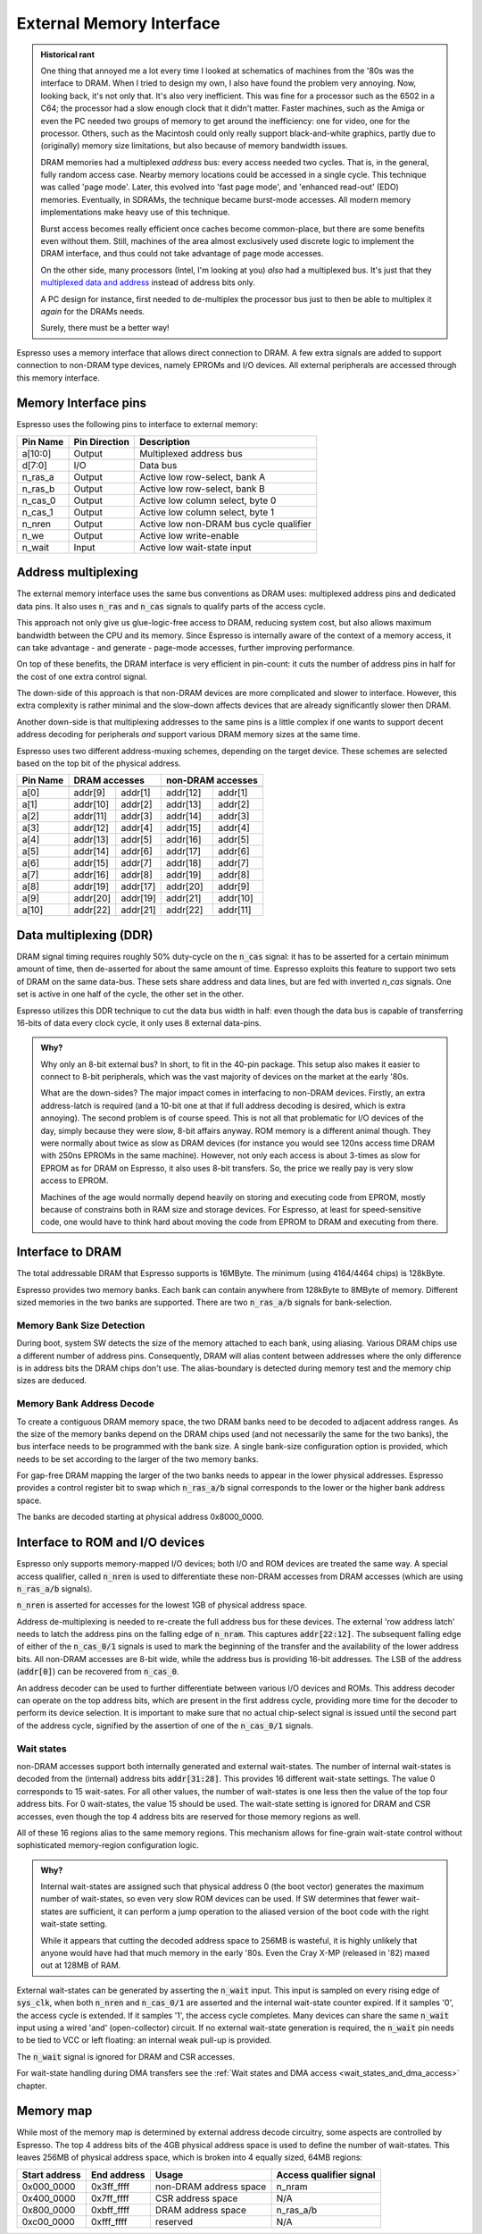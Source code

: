 External Memory Interface
=========================

.. admonition:: Historical rant

    One thing that annoyed me a lot every time I looked at schematics of machines from the '80s was the interface to DRAM. When I tried to design my own, I also have found the problem very annoying. Now, looking back, it's not only that. It's also very inefficient. This was fine for a processor such as the 6502 in a C64; the processor had a slow enough clock that it didn't matter. Faster machines, such as the Amiga or even the PC needed two groups of memory to get around the inefficiency: one for video, one for the processor. Others, such as the Macintosh could only really support black-and-white graphics, partly due to (originally) memory size limitations, but also because of memory bandwidth issues.

    DRAM memories had a multiplexed *address* bus: every access needed two cycles. That is, in the general, fully random access case. Nearby memory locations could be accessed in a single cycle. This technique was called 'page mode'. Later, this evolved into 'fast page mode', and 'enhanced read-out' (EDO) memories. Eventually, in SDRAMs, the technique became burst-mode accesses. All modern memory implementations make heavy use of this technique.

    Burst access becomes really efficient once caches become common-place, but there are some benefits even without them. Still, machines of the area almost exclusively used discrete logic to implement the DRAM interface, and thus could not take advantage of page mode accesses.

    On the other side, many processors (Intel, I'm looking at you) *also* had a multiplexed bus. It's just that they `multiplexed data and address <https://www.ndr-nkc.de/download/datenbl/i8088.pdf>`_ instead of address bits only.

    A PC design for instance, first needed to de-multiplex the processor bus just to then be able to multiplex it *again* for the DRAMs needs.

    Surely, there must be a better way!

Espresso uses a memory interface that allows direct connection to DRAM. A few extra signals are added to support connection to non-DRAM type devices, namely EPROMs and I/O devices. All external peripherals are accessed through this memory interface.

Memory Interface pins
---------------------

Espresso uses the following pins to interface to external memory:

=========== =============== ===========
Pin Name    Pin Direction   Description
=========== =============== ===========
a[10:0]     Output          Multiplexed address bus
d[7:0]      I/O             Data bus
n_ras_a     Output          Active low row-select, bank A
n_ras_b     Output          Active low row-select, bank B
n_cas_0     Output          Active low column select, byte 0
n_cas_1     Output          Active low column select, byte 1
n_nren      Output          Active low non-DRAM bus cycle qualifier
n_we        Output          Active low write-enable
n_wait      Input           Active low wait-state input
=========== =============== ===========

Address multiplexing
--------------------

The external memory interface uses the same bus conventions as DRAM uses: multiplexed address pins and dedicated data pins. It also uses :code:`n_ras` and :code:`n_cas` signals to qualify parts of the access cycle.

This approach not only give us glue-logic-free access to DRAM, reducing system cost, but also allows maximum bandwidth between the CPU and its memory. Since Espresso is internally aware of the context of a memory access, it can take advantage - and generate - page-mode accesses, further improving performance.

On top of these benefits, the DRAM interface is very efficient in pin-count: it cuts the number of address pins in half for the cost of one extra control signal.

The down-side of this approach is that non-DRAM devices are more complicated and slower to interface. However, this extra complexity is rather minimal and the slow-down affects devices that are already significantly slower then DRAM.

Another down-side is that multiplexing addresses to the same pins is a little complex if one wants to support decent address decoding for peripherals *and* support various DRAM memory sizes at the same time.

Espresso uses two different address-muxing schemes, depending on the target device. These schemes are selected based on the top bit of the physical address.

=========== =========== ========= =========== =========
Pin Name     DRAM accesses         non-DRAM accesses
----------- --------------------- ---------------------
             row         col       row         col
=========== =========== ========= =========== =========
a[0]         addr[9]     addr[1]   addr[12]   addr[1]
a[1]         addr[10]    addr[2]   addr[13]   addr[2]
a[2]         addr[11]    addr[3]   addr[14]   addr[3]
a[3]         addr[12]    addr[4]   addr[15]   addr[4]
a[4]         addr[13]    addr[5]   addr[16]   addr[5]
a[5]         addr[14]    addr[6]   addr[17]   addr[6]
a[6]         addr[15]    addr[7]   addr[18]   addr[7]
a[7]         addr[16]    addr[8]   addr[19]   addr[8]
a[8]         addr[19]    addr[17]  addr[20]   addr[9]
a[9]         addr[20]    addr[19]  addr[21]   addr[10]
a[10]        addr[22]    addr[21]  addr[22]   addr[11]
=========== =========== ========= =========== =========

Data multiplexing (DDR)
-----------------------

DRAM signal timing requires roughly 50% duty-cycle on the :code:`n_cas` signal: it has to be asserted for a certain minimum amount of time, then de-asserted for about the same amount of time. Espresso exploits this feature to support two sets of DRAM on the same data-bus. These sets share address and data lines, but are fed with inverted `n_cas` signals. One set is active in one half of the cycle, the other set in the other.

Espresso utilizes this DDR technique to cut the data bus width in half: even though the data bus is capable of transferring 16-bits of data every clock cycle, it only uses 8 external data-pins.

.. admonition:: Why?

    Why only an 8-bit external bus? In short, to fit in the 40-pin package. This setup also makes it easier to connect to 8-bit peripherals, which was the vast majority of devices on the market at the early '80s.

    What are the down-sides? The major impact comes in interfacing to non-DRAM devices. Firstly, an extra address-latch is required (and a 10-bit one at that if full address decoding is desired, which is extra annoying). The second problem is of course speed. This is not all that problematic for I/O devices of the day, simply because they were slow, 8-bit affairs anyway. ROM memory is a different animal though. They were normally about twice as slow as DRAM devices (for instance you would see 120ns access time DRAM with 250ns EPROMs in the same machine). However, not only each access is about 3-times as slow for EPROM as for DRAM on Espresso, it also uses 8-bit transfers. So, the price we really pay is very slow access to EPROM.

    Machines of the age would normally depend heavily on storing and executing code from EPROM, mostly because of constrains both in RAM size and storage devices. For Espresso, at least for speed-sensitive code, one would have to think hard about moving the code from EPROM to DRAM and executing from there.

Interface to DRAM
-----------------

The total addressable DRAM that Espresso supports is 16MByte. The minimum (using 4164/4464 chips) is 128kByte.

Espresso provides two memory banks. Each bank can contain anywhere from 128kByte to 8MByte of memory. Different sized memories in the two banks are supported. There are two :code:`n_ras_a/b` signals for bank-selection.

Memory Bank Size Detection
~~~~~~~~~~~~~~~~~~~~~~~~~~

During boot, system SW detects the size of the memory attached to each bank, using aliasing. Various DRAM chips use a different number of address pins. Consequently, DRAM will alias content between addresses where the only difference is in address bits the DRAM chips don't use. The alias-boundary is detected during memory test and the memory chip sizes are deduced.

Memory Bank Address Decode
~~~~~~~~~~~~~~~~~~~~~~~~~~

To create a contiguous DRAM memory space, the two DRAM banks need to be decoded to adjacent address ranges. As the size of the memory banks depend on the DRAM chips used (and not necessarily the same for the two banks), the bus interface needs to be programmed with the bank size. A single bank-size configuration option is provided, which needs to be set according to the larger of the two memory banks.

For gap-free DRAM mapping the larger of the two banks needs to appear in the lower physical addresses. Espresso provides a control register bit to swap which :code:`n_ras_a/b` signal corresponds to the lower or the higher bank address space.

The banks are decoded starting at physical address 0x8000_0000.

Interface to ROM and I/O devices
--------------------------------

Espresso only supports memory-mapped I/O devices; both I/O and ROM devices are treated the same way. A special access qualifier, called :code:`n_nren` is used to differentiate these non-DRAM accesses from DRAM accesses (which are using :code:`n_ras_a/b` signals).

:code:`n_nren` is asserted for accesses for the lowest 1GB of physical address space.

Address de-multiplexing is needed to re-create the full address bus for these devices. The external 'row address latch' needs to latch the address pins on the falling edge of :code:`n_nram`. This captures :code:`addr[22:12]`. The subsequent falling edge of either of the :code:`n_cas_0/1` signals is used to mark the beginning of the transfer and the availability of the lower address bits. All non-DRAM accesses are 8-bit wide, while the address bus is providing 16-bit addresses. The LSB of the address (:code:`addr[0]`) can be recovered from :code:`n_cas_0`.

.. todo:: add illustration of address bus re-construction

An address decoder can be used to further differentiate between various I/O devices and ROMs. This address decoder can operate on the top address bits, which are present in the first address cycle, providing more time for the decoder to perform its device selection. It is important to make sure that no actual chip-select signal is issued until the second part of the address cycle, signified by the assertion of one of the :code:`n_cas_0/1` signals.

.. todo:: add illustration of address decode

Wait states
~~~~~~~~~~~

non-DRAM accesses support both internally generated and external wait-states. The number of internal wait-states is decoded from the (internal) address bits :code:`addr[31:28]`. This provides 16 different wait-state settings. The value 0 corresponds to 15 wait-sates. For all other values, the number of wait-states is one less then the value of the top four address bits. For 0 wait-states, the value 15 should be used. The wait-state setting is ignored for DRAM and CSR accesses, even though the top 4 address bits are reserved for those memory regions as well.

All of these 16 regions alias to the same memory regions. This mechanism allows for fine-grain wait-state control without sophisticated memory-region configuration logic.

.. admonition:: Why?

    Internal wait-states are assigned such that physical address 0 (the boot vector) generates the maximum number of wait-states, so even very slow ROM devices can be used. If SW determines that fewer wait-states are sufficient, it can perform a jump operation to the aliased version of the boot code with the right wait-state setting.

    While it appears that cutting the decoded address space to 256MB is wasteful, it is highly unlikely that anyone would have had that much memory in the early '80s. Even the Cray X-MP (released in '82) maxed out at 128MB of RAM.

External wait-states can be generated by asserting the :code:`n_wait` input. This input is sampled on every rising edge of :code:`sys_clk`, when both :code:`n_nren` and :code:`n_cas_0/1` are asserted and the internal wait-state counter expired. If it samples '0', the access cycle is extended. If it samples '1', the access cycle completes. Many devices can share the same :code:`n_wait` input using a wired 'and' (open-collector) circuit. If no external wait-state generation is required, the :code:`n_wait` pin needs to be tied to VCC or left floating: an internal weak pull-up is provided.

The :code:`n_wait` signal is ignored for DRAM and CSR accesses.

For wait-state handling during DMA transfers see the :ref:`Wait states and DMA access <wait_states_and_dma_access>` chapter.

Memory map
----------

While most of the memory map is determined by external address decode circuitry, some aspects are controlled by Espresso. The top 4 address bits of the 4GB physical address space is used to define the number of wait-states. This leaves 256MB of physical address space, which is broken into 4 equally sized, 64MB regions:

================= ================== ======================== =======================
Start address     End address        Usage                    Access qualifier signal
================= ================== ======================== =======================
0x000_0000        0x3ff_ffff         non-DRAM address space   n_nram
0x400_0000        0x7ff_ffff         CSR address space        N/A
0x800_0000        0xbff_ffff         DRAM address space       n_ras_a/b
0xc00_0000        0xfff_ffff         reserved                 N/A
================= ================== ======================== =======================

